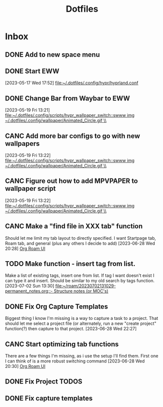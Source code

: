 :PROPERTIES:
:ID:       ce83c2b8-398b-48d5-9c8b-85b96c3415f9
:END:
#+title: Dotfiles
#+category: Dotfiles
#+filetags: :Emacs:Project:


* Inbox

** DONE Add to new space menu
CLOSED: [2024-04-12 Fri 13:32]
:LOGBOOK:
- State "DONE"       from "NEXT"       [2024-04-12 Fri 13:32]
:END:

** DONE Start EWW 
CLOSED: [2024-02-13 Tue 12:47]
:LOGBOOK:
- State "DONE"       from "SHORT-TERM" [2024-02-13 Tue 12:47]
:END:
  [2023-05-17 Wed 17:52]
  [[file:~/.dotfiles/.config/hypr/hyprland.conf]]

** DONE Change Bar from Waybar to EWW 
CLOSED: [2024-04-12 Fri 13:32]
:LOGBOOK:
- State "DONE"       from "DEFER"      [2024-04-12 Fri 13:32]
- State "DEFER"      from "INBOX"      [2023-06-23 Fri 19:20] \\
  Not sure EWW bar is what I'm looking for, might be better to stick to waybar but with entries that activate eww widgets
:END:
  [2023-05-19 Fri 13:21]
  [[file:~/.dotfiles/.config/scripts/hypr_wallpaper_switch::swww img ~/.dotfiles/.config/wallpaper/Animated_Circle.gif \\]]

** CANC Add more bar configs to go with new wallpapers 
CLOSED: [2024-04-12 Fri 13:33]
:LOGBOOK:
- State "CANC"       from "LOW"        [2024-04-12 Fri 13:33]
:END:
  [2023-05-19 Fri 13:22]
  [[file:~/.dotfiles/.config/scripts/hypr_wallpaper_switch::swww img ~/.dotfiles/.config/wallpaper/Animated_Circle.gif \\]]

** CANC Figure out how to add MPVPAPER to wallpaper script 
CLOSED: [2024-04-12 Fri 13:33]
:LOGBOOK:
- State "CANC"       from "LOW"        [2024-04-12 Fri 13:33]
:END:
  [2023-05-19 Fri 13:22]
  [[file:~/.dotfiles/.config/scripts/hypr_wallpaper_switch::swww img ~/.dotfiles/.config/wallpaper/Animated_Circle.gif \\]]

** CANC Make a "find file in XXX tab" function
CLOSED: [2024-04-12 Fri 13:33]
:LOGBOOK:
- State "CANC"       from "DEFER"      [2024-04-12 Fri 13:33]
- State "DEFER"      from "NEXT"       [2024-02-13 Tue 12:45] \\
  No longer using the tab functionality. Need to revisit later and either discontinue this task or consider using tabs again.
:END:
Should let me limit my tab layout to directly specified.
I want Startpage tab, Roam tab, and general (plus any others I decide to add)
  [2023-06-28 Wed 20:28]
  [[file:~/.dotfiles/.emacs.d/emacs.org::*Org Roam UI][Org Roam UI]]

** TODO Make function - insert tag from list.
Make a list of existing tags, insert one from list. If tag I want doesn't exist I can type it and insert.
Should be similar to my old search by tags function.
  [2023-07-02 Sun 13:30]
  [[file:~/roam/20230702131029-permanent_notes.org::- Structure notes (or MOC's)]]

** DONE Fix Org Capture Templates
CLOSED: [2024-04-12 Fri 13:32]
:LOGBOOK:
- State "DONE"       from "NEXT"       [2024-04-12 Fri 13:32]
:END:
Biggest thing I know I'm missing is a way to capture a task to a project. That should let me select a project file (or alternately, run a new "create project" function(?) then capture to that project. 
  [2023-06-28 Wed 22:27]

** CANC Start optimizing tab functions
CLOSED: [2024-04-12 Fri 13:33]
:LOGBOOK:
- State "CANC"       from "DEFER"      [2024-04-12 Fri 13:33]
- State "DEFER"      from "NEXT"       [2024-02-13 Tue 12:46] \\
  No longer using tab functionality. May revisit tabs in the future, but for now not relevant.
:END:
There are a few things I'm missing, as i use the setup I'll find them.
First one I can think of is a more robust switching command
  [2023-06-28 Wed 20:30]
  [[file:~/.dotfiles/.emacs.d/emacs.org::*Org Roam UI][Org Roam UI]]

** DONE Fix Project TODOS
CLOSED: [2024-04-12 Fri 13:33]
:LOGBOOK:
- State "DONE"       from "TODO"       [2024-04-12 Fri 13:33]
:END:

** DONE Fix capture templates 
CLOSED: [2024-04-12 Fri 13:32]
:LOGBOOK:
- State "DONE"       from "TODO"       [2024-04-12 Fri 13:32]
:END:
